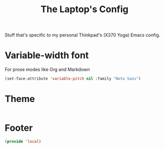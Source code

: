 #+TITLE: The Laptop's Config

Stuff that's specific to my personal Thinkpad's (X370 Yoga) Emacs config.

* Variable-width font
For prose modes like Org and Markdown
#+begin_src emacs-lisp
  (set-face-attribute 'variable-pitch nil :family "Noto Sans")
#+end_src

* Theme
#+begin_src emacs-lisp
#+end_src

* Footer
#+BEGIN_SRC emacs-lisp
  (provide 'local)
#+END_SRC
